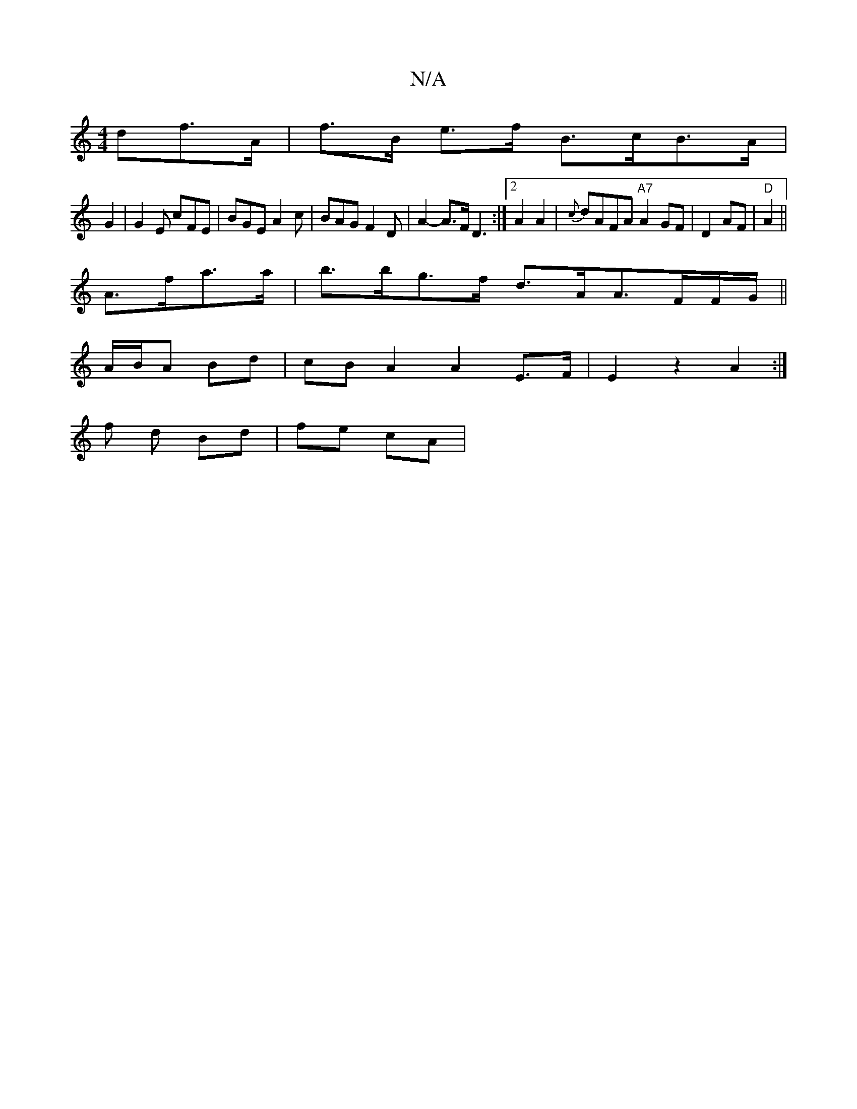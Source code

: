 X:1
T:N/A
M:4/4
R:N/A
K:Cmajor
>df>A | f>B e>f B>cB>A|
G2 | G2E cFE | BGE A2c | BAG F2D | A2-A>F D3 :|[2 A2 A2 | {c}dAFA "A7" A2 GF|D2 AF|"D"A2 ||
A>fa>a | b>bg>f d>AA>FF/G/||
A/B/A Bd | cB A2 A2 E>F | E2 z2 A2 :|
f d Bd | fe cA |
